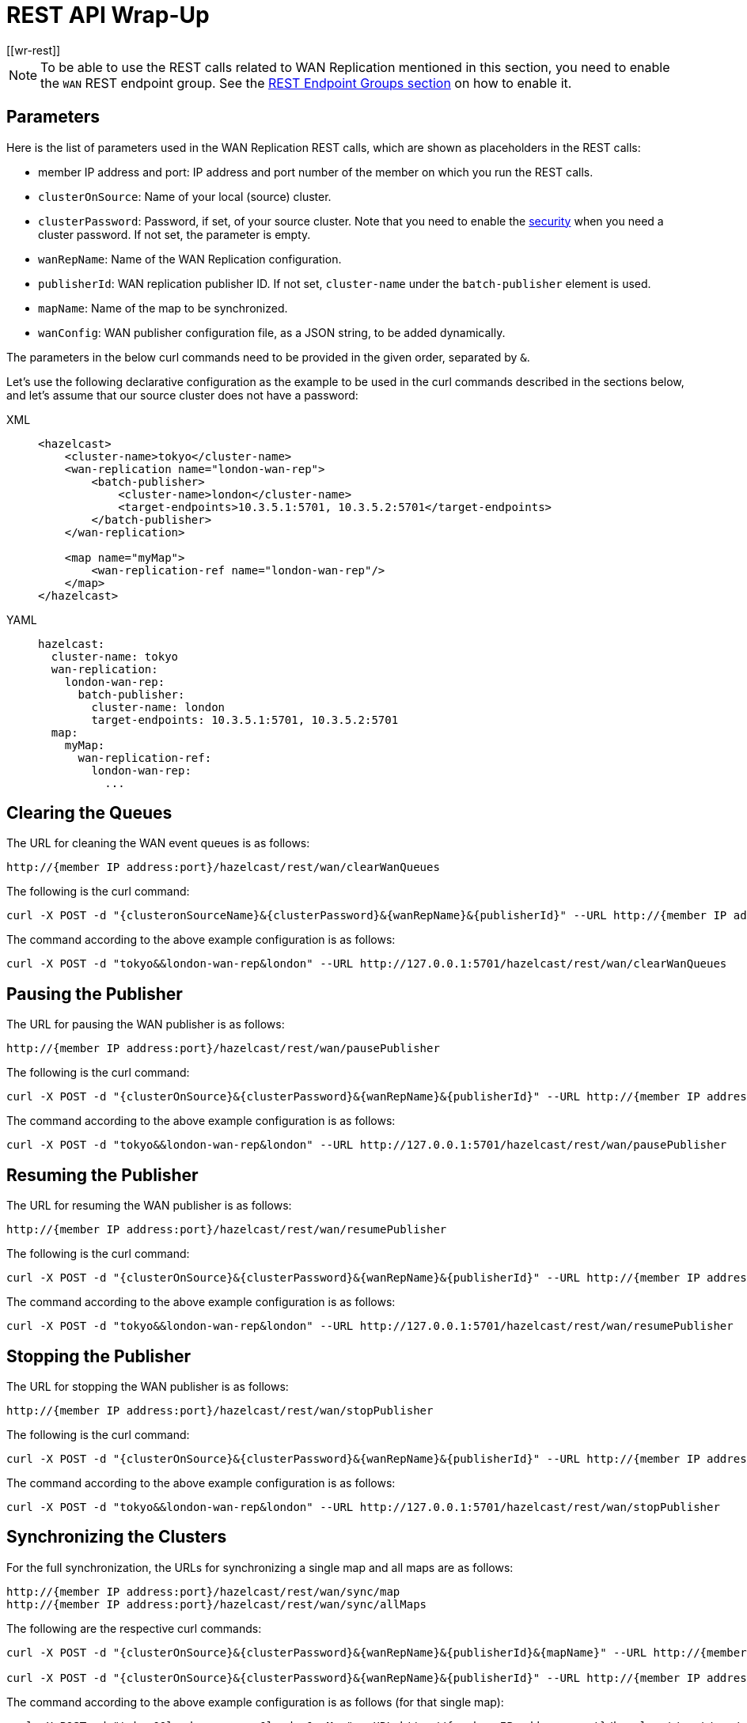 = REST API Wrap-Up
[[wr-rest]]

NOTE: To be able to use the REST calls related to WAN Replication
mentioned in this section, you need to enable the `WAN` REST endpoint group.
See the xref:clients:rest.adoc#using-the-rest-endpoint-groups[REST Endpoint Groups section] on how to enable it.

== Parameters

Here is the list of parameters used in the WAN Replication REST calls, which
are shown as placeholders in the REST calls:

* member IP address and port: IP address and port number of the
member on which you run the REST calls.
* `clusterOnSource`: Name of your local (source) cluster.
* `clusterPassword`: Password, if set, of your source cluster.
Note that you need to enable the xref:security:enabling-jaas.adoc[security]
when you need a cluster password. If not set, the parameter is empty.
* `wanRepName`: Name of the WAN Replication configuration.
* `publisherId`: WAN replication publisher ID. If not set,
`cluster-name` under the `batch-publisher` element is used.
* `mapName`: Name of the map to be synchronized.
* `wanConfig`: WAN publisher configuration file, as a JSON string,
to be added dynamically.

The parameters in the below curl commands need to be provided
in the given order, separated by `&`.

Let's use the following declarative configuration as the example to
be used in the curl commands described in the sections below, and
let's assume that our source cluster does not have a password:

[tabs] 
==== 
XML:: 
+ 
-- 
[source,xml]
----
<hazelcast>
    <cluster-name>tokyo</cluster-name>
    <wan-replication name="london-wan-rep">
        <batch-publisher>
            <cluster-name>london</cluster-name>
            <target-endpoints>10.3.5.1:5701, 10.3.5.2:5701</target-endpoints>
        </batch-publisher>
    </wan-replication>

    <map name="myMap">
        <wan-replication-ref name="london-wan-rep"/>
    </map>
</hazelcast>
----
--

YAML::
+
[source,yaml]
----
hazelcast:
  cluster-name: tokyo
  wan-replication:
    london-wan-rep:
      batch-publisher:
        cluster-name: london
        target-endpoints: 10.3.5.1:5701, 10.3.5.2:5701
  map:
    myMap:
      wan-replication-ref:
        london-wan-rep:
          ...
----
====

== Clearing the Queues

The URL for cleaning the WAN event queues is as follows:

```
http://{member IP address:port}/hazelcast/rest/wan/clearWanQueues
```

The following is the curl command: 

```
curl -X POST -d "{clusteronSourceName}&{clusterPassword}&{wanRepName}&{publisherId}" --URL http://{member IP address:port}/hazelcast/rest/wan/clearWanQueues
```

The command according to the above example configuration is as follows:

```
curl -X POST -d "tokyo&&london-wan-rep&london" --URL http://127.0.0.1:5701/hazelcast/rest/wan/clearWanQueues
```


== Pausing the Publisher

The URL for pausing the WAN publisher is as follows:

```
http://{member IP address:port}/hazelcast/rest/wan/pausePublisher
```

The following is the curl command: 

```
curl -X POST -d "{clusterOnSource}&{clusterPassword}&{wanRepName}&{publisherId}" --URL http://{member IP address:port}/hazelcast/rest/wan/pausePublisher
```

The command according to the above example configuration is as follows:

```
curl -X POST -d "tokyo&&london-wan-rep&london" --URL http://127.0.0.1:5701/hazelcast/rest/wan/pausePublisher
```

== Resuming the Publisher

The URL for resuming the WAN publisher is as follows:

```
http://{member IP address:port}/hazelcast/rest/wan/resumePublisher
```

The following is the curl command: 

```
curl -X POST -d "{clusterOnSource}&{clusterPassword}&{wanRepName}&{publisherId}" --URL http://{member IP address:port}/hazelcast/rest/wan/resumePublisher
```

The command according to the above example configuration is as follows:

```
curl -X POST -d "tokyo&&london-wan-rep&london" --URL http://127.0.0.1:5701/hazelcast/rest/wan/resumePublisher
```

== Stopping the Publisher

The URL for stopping the WAN publisher is as follows:

```
http://{member IP address:port}/hazelcast/rest/wan/stopPublisher
```

The following is the curl command: 

```
curl -X POST -d "{clusterOnSource}&{clusterPassword}&{wanRepName}&{publisherId}" --URL http://{member IP address:port}/hazelcast/rest/wan/stopPublisher
```

The command according to the above example configuration is as follows:

```
curl -X POST -d "tokyo&&london-wan-rep&london" --URL http://127.0.0.1:5701/hazelcast/rest/wan/stopPublisher
```

== Synchronizing the Clusters

For the full synchronization, the URLs for synchronizing a single map and all maps are as follows:

```
http://{member IP address:port}/hazelcast/rest/wan/sync/map
http://{member IP address:port}/hazelcast/rest/wan/sync/allMaps
```

The following are the respective curl commands:

```
curl -X POST -d "{clusterOnSource}&{clusterPassword}&{wanRepName}&{publisherId}&{mapName}" --URL http://{member IP address:port}/hazelcast/rest/wan/sync/map

curl -X POST -d "{clusterOnSource}&{clusterPassword}&{wanRepName}&{publisherId}" --URL http://{member IP address:port}/hazelcast/rest/wan/sync/allMaps

```

The command according to the above example configuration is as follows (for that single map):

```
curl -X POST -d "tokyo&&london-wan-rep&london&myMap" --URL http://{member IP address:port}/hazelcast/rest/wan/sync/map
```


For the delta synchronization, you need to first perform a
consistency check, using the the following REST call URL:

```
http://{member IP address:port}/hazelcast/rest/wan/consistencyCheck/map
```

Here is the respective curl command:

```
curl -X POST -d "{clusterOnSource}&{clusterPassword}&{wanRepName}&{publisherId}&{mapName}" --URL http://{member IP address:port}/hazelcast/rest/wan/consistencyCheck/map
```

After the consistency check, you can use the same REST calls
used in full synchronization in the same way to synchronize
a single map or all the maps.


NOTE: Consistency check can be triggered only for one map.

[[wr-dynamically-adding]]
== Dynamically Adding WAN Publishers

The URL for dynamically adding a WAN publisher configuration is as follows:

```
http://{member IP address:port}/hazelcast/rest/wan/addWanConfig
```

The following is the curl command: 


```
curl -X POST -d "{clusterOnSource}&{clusterPassword}&{wanConfig}" --URL http://127.0.0.1:5701/hazelcast/rest/wan/addWanConfig
```

The `wanConfig` parameter should be the full configuration as a JSON string.
See xref:advanced-features.adoc#dynamically-adding-wan-publishers[here] for configuration examples.